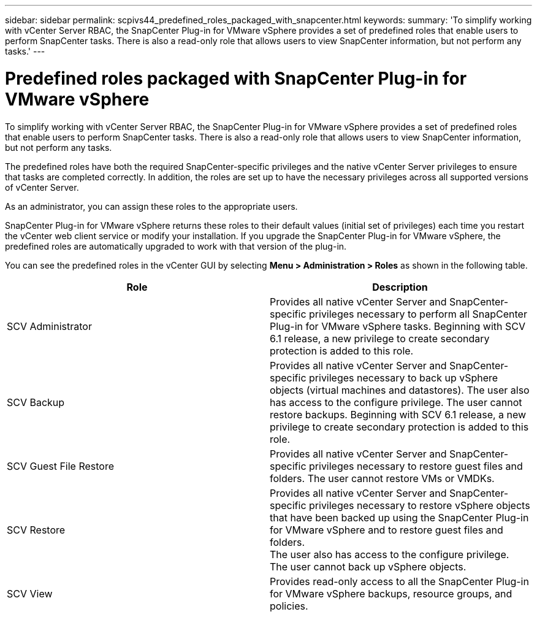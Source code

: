 ---
sidebar: sidebar
permalink: scpivs44_predefined_roles_packaged_with_snapcenter.html
keywords:
summary: 'To simplify working with vCenter Server RBAC, the SnapCenter Plug-in for VMware vSphere provides a set of predefined roles that enable users to perform SnapCenter tasks. There is also a read-only role that allows users to view SnapCenter information, but not perform any tasks.'
---

= Predefined roles packaged with SnapCenter Plug-in for VMware vSphere
:hardbreaks:
:nofooter:
:icons: font
:linkattrs: 
:imagesdir: ./media/

//
// This file was created with NDAC Version 2.0 (August 17, 2020)
//
// 2020-09-09 12:24:20.235275
//

[.lead]
To simplify working with vCenter Server RBAC, the SnapCenter Plug-in for VMware vSphere provides a set of predefined roles that enable users to perform SnapCenter tasks. There is also a read-only role that allows users to view SnapCenter information, but not perform any tasks.

The predefined roles have both the required SnapCenter-specific privileges and the native vCenter Server privileges to ensure that tasks are completed correctly. In addition, the roles are set up to have the necessary privileges across all supported versions of vCenter Server.

As an administrator, you can assign these roles to the appropriate users.

SnapCenter Plug-in for VMware vSphere returns these roles to their default values (initial set of privileges) each time you restart the vCenter web client service or modify your installation. If you upgrade the SnapCenter Plug-in for VMware vSphere, the predefined roles are automatically upgraded to work with that version of the plug-in.

You can see the predefined roles in the vCenter GUI by selecting *Menu > Administration > Roles* as shown in the following table.

|===
|Role |Description

|SCV Administrator
|Provides all native vCenter Server and SnapCenter-specific privileges necessary to perform all SnapCenter Plug-in for VMware vSphere tasks. Beginning with SCV 6.1 release, a new privilege to create secondary protection is added to this role.
// 6.1 update
|SCV Backup
|Provides all native vCenter Server and SnapCenter-specific privileges necessary to back up vSphere objects (virtual machines and datastores). The user also has access to the configure privilege. The user cannot restore backups. Beginning with SCV 6.1 release, a new privilege to create secondary protection is added to this role.
// 6.1 updates
|SCV Guest File Restore
|Provides all native vCenter Server and SnapCenter-specific privileges necessary to restore guest files and folders. The user cannot restore VMs or VMDKs.
|SCV Restore
|Provides all native vCenter Server and SnapCenter-specific privileges necessary to restore vSphere objects that have been backed up using the SnapCenter Plug-in for VMware vSphere and to restore guest files and folders.
The user also has access to the configure privilege.
The user cannot back up vSphere objects.
|SCV View
|Provides read-only access to all the SnapCenter Plug-in for VMware vSphere backups, resource groups, and policies.
|===
